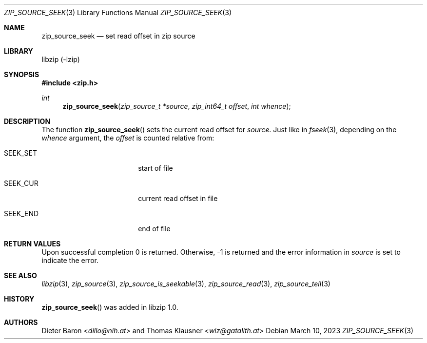 .\" zip_source_seek.mdoc -- set read offset in source
.\" Copyright (C) 2014-2017 Dieter Baron and Thomas Klausner
.\"
.\" This file is part of libzip, a library to manipulate ZIP archives.
.\" The authors can be contacted at <info@libzip.org>
.\"
.\" Redistribution and use in source and binary forms, with or without
.\" modification, are permitted provided that the following conditions
.\" are met:
.\" 1. Redistributions of source code must retain the above copyright
.\"    notice, this list of conditions and the following disclaimer.
.\" 2. Redistributions in binary form must reproduce the above copyright
.\"    notice, this list of conditions and the following disclaimer in
.\"    the documentation and/or other materials provided with the
.\"    distribution.
.\" 3. The names of the authors may not be used to endorse or promote
.\"    products derived from this software without specific prior
.\"    written permission.
.\"
.\" THIS SOFTWARE IS PROVIDED BY THE AUTHORS ``AS IS'' AND ANY EXPRESS
.\" OR IMPLIED WARRANTIES, INCLUDING, BUT NOT LIMITED TO, THE IMPLIED
.\" WARRANTIES OF MERCHANTABILITY AND FITNESS FOR A PARTICULAR PURPOSE
.\" ARE DISCLAIMED.  IN NO EVENT SHALL THE AUTHORS BE LIABLE FOR ANY
.\" DIRECT, INDIRECT, INCIDENTAL, SPECIAL, EXEMPLARY, OR CONSEQUENTIAL
.\" DAMAGES (INCLUDING, BUT NOT LIMITED TO, PROCUREMENT OF SUBSTITUTE
.\" GOODS OR SERVICES; LOSS OF USE, DATA, OR PROFITS; OR BUSINESS
.\" INTERRUPTION) HOWEVER CAUSED AND ON ANY THEORY OF LIABILITY, WHETHER
.\" IN CONTRACT, STRICT LIABILITY, OR TORT (INCLUDING NEGLIGENCE OR
.\" OTHERWISE) ARISING IN ANY WAY OUT OF THE USE OF THIS SOFTWARE, EVEN
.\" IF ADVISED OF THE POSSIBILITY OF SUCH DAMAGE.
.\"
.Dd March 10, 2023
.Dt ZIP_SOURCE_SEEK 3
.Os
.Sh NAME
.Nm zip_source_seek
.Nd set read offset in zip source
.Sh LIBRARY
libzip (-lzip)
.Sh SYNOPSIS
.In zip.h
.Ft int
.Fn zip_source_seek "zip_source_t *source" "zip_int64_t offset" "int whence"
.Sh DESCRIPTION
The function
.Fn zip_source_seek
sets the current read offset for
.Fa source .
Just like in
.Xr fseek 3 ,
depending on the
.Ar whence
argument, the
.Ar offset
is counted relative from:
.Bl -tag -width SEEK_CURXX -offset indent
.It Dv SEEK_SET
start of file
.It Dv SEEK_CUR
current read offset in file
.It Dv SEEK_END
end of file
.El
.Sh RETURN VALUES
Upon successful completion 0 is returned.
Otherwise, \-1 is returned and the error information in
.Ar source
is set to indicate the error.
.Sh SEE ALSO
.Xr libzip 3 ,
.Xr zip_source 3 ,
.Xr zip_source_is_seekable 3 ,
.Xr zip_source_read 3 ,
.Xr zip_source_tell 3
.Sh HISTORY
.Fn zip_source_seek
was added in libzip 1.0.
.Sh AUTHORS
.An -nosplit
.An Dieter Baron Aq Mt dillo@nih.at
and
.An Thomas Klausner Aq Mt wiz@gatalith.at
